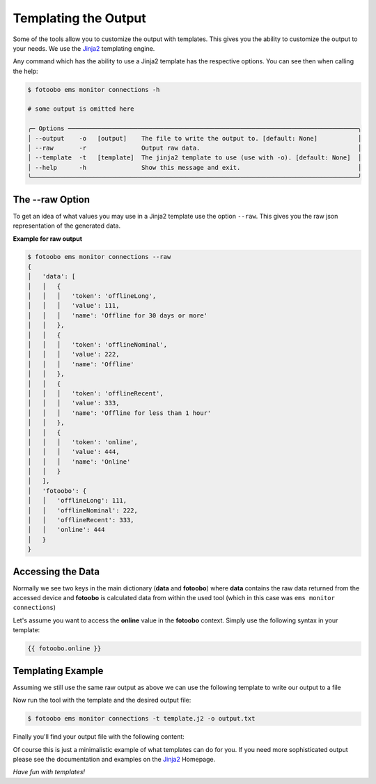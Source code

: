 .. Here we document the results templating

.. _usage_templating:


Templating the Output
=====================

Some of the tools allow you to customize the output with templates. This gives you the ability to
customize the output to your needs. We use the `Jinja2 <https://palletsprojects.com/p/jinja/>`_
templating engine.

Any command which has the ability to use a Jinja2 template has the respective options. You can see
then when calling the help:

..  code-block:: bash

    $ fotoobo ems monitor connections -h

    # some output is omitted here

    ╭─ Options ───────────────────────────────────────────────────────────────────────────────╮
    │ --output    -o   [output]    The file to write the output to. [default: None]           │
    │ --raw       -r               Output raw data.                                           │
    │ --template  -t   [template]  The jinja2 template to use (use with -o). [default: None]  │
    │ --help      -h               Show this message and exit.                                │
    ╰─────────────────────────────────────────────────────────────────────────────────────────╯


The --raw Option
----------------

To get an idea of what values you may use in a Jinja2 template use the option ``--raw``. This
gives you the raw json representation of the generated data.

**Example for raw output**

..  code-block:: bash

    $ fotoobo ems monitor connections --raw
    {
    │   'data': [
    │   │   {
    │   │   │   'token': 'offlineLong',
    │   │   │   'value': 111,
    │   │   │   'name': 'Offline for 30 days or more'
    │   │   },
    │   │   {
    │   │   │   'token': 'offlineNominal',
    │   │   │   'value': 222,
    │   │   │   'name': 'Offline'
    │   │   },
    │   │   {
    │   │   │   'token': 'offlineRecent',
    │   │   │   'value': 333,
    │   │   │   'name': 'Offline for less than 1 hour'
    │   │   },
    │   │   {
    │   │   │   'token': 'online',
    │   │   │   'value': 444,
    │   │   │   'name': 'Online'
    │   │   }
    │   ],
    │   'fotoobo': {
    │   │   'offlineLong': 111,
    │   │   'offlineNominal': 222,
    │   │   'offlineRecent': 333,
    │   │   'online': 444
    │   }
    }


Accessing the Data
------------------

Normally we see two keys in the main dictionary (**data** and **fotoobo**) where **data** contains
the raw data returned from the accessed device and **fotoobo** is calculated data from within the
used tool (which in this case was ``ems monitor connections``)

Let's assume you want to access the **online** value in the **fotoobo** context. Simply use the
following syntax in your template:

..  code-block:: text

    {{ fotoobo.online }}


Templating Example
------------------

Assuming we still use the same raw output as above we can use the following template to write our
output to a file

..  code-block:: text
    :caption: template.j2

    There are {{ fotoobo.online }} clients online.

Now run the tool with the template and the desired output file:

..  code-block:: bash

    $ fotoobo ems monitor connections -t template.j2 -o output.txt

Finally you'll find your output file with the following content:

..  code-block:: text
    :caption: output.txt
    
    There are 444 clients online.
    
Of course this is just a minimalistic example of what templates can do for you. If you need more
sophisticated output please see the documentation and examples on the
`Jinja2 <https://palletsprojects.com/p/jinja/>`_ Homepage.

`Have fun with templates!`
